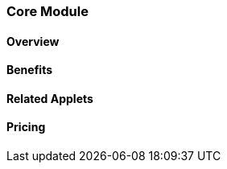 [#h2_core_module]
=== Core Module

==== Overview


==== Benefits


==== Related Applets


==== Pricing





